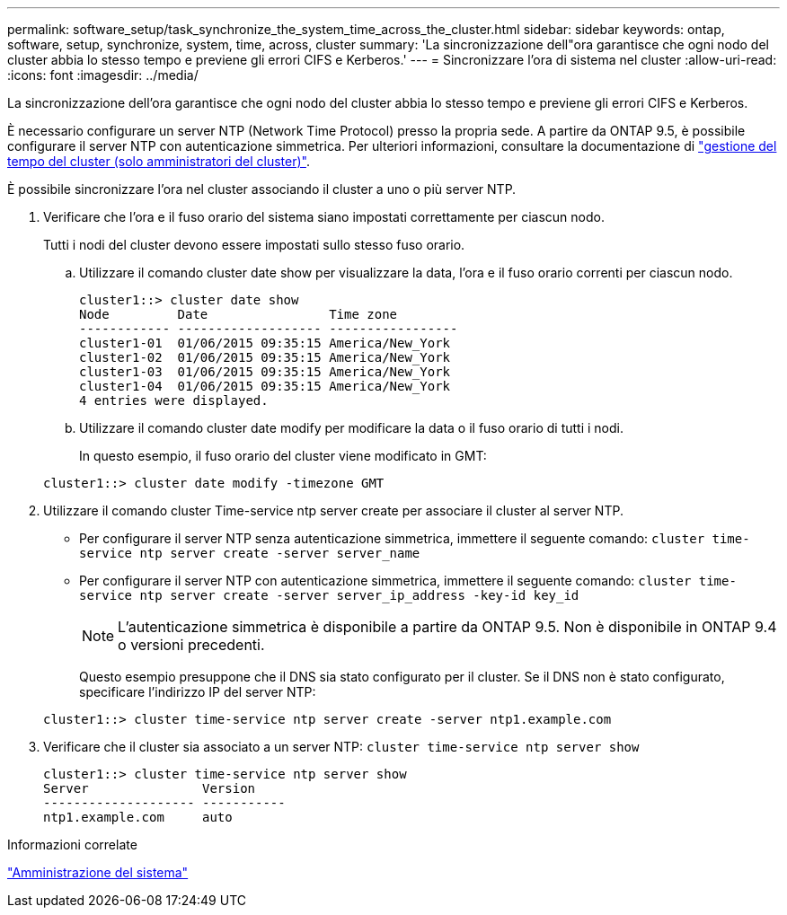 ---
permalink: software_setup/task_synchronize_the_system_time_across_the_cluster.html 
sidebar: sidebar 
keywords: ontap, software, setup, synchronize, system, time, across, cluster 
summary: 'La sincronizzazione dell"ora garantisce che ogni nodo del cluster abbia lo stesso tempo e previene gli errori CIFS e Kerberos.' 
---
= Sincronizzare l'ora di sistema nel cluster
:allow-uri-read: 
:icons: font
:imagesdir: ../media/


[role="lead"]
La sincronizzazione dell'ora garantisce che ogni nodo del cluster abbia lo stesso tempo e previene gli errori CIFS e Kerberos.

È necessario configurare un server NTP (Network Time Protocol) presso la propria sede. A partire da ONTAP 9.5, è possibile configurare il server NTP con autenticazione simmetrica. Per ulteriori informazioni, consultare la documentazione di link:../system-admin/manage-cluster-time-concept.html["gestione del tempo del cluster (solo amministratori del cluster)"].

È possibile sincronizzare l'ora nel cluster associando il cluster a uno o più server NTP.

. Verificare che l'ora e il fuso orario del sistema siano impostati correttamente per ciascun nodo.
+
Tutti i nodi del cluster devono essere impostati sullo stesso fuso orario.

+
.. Utilizzare il comando cluster date show per visualizzare la data, l'ora e il fuso orario correnti per ciascun nodo.
+
[listing]
----
cluster1::> cluster date show
Node         Date                Time zone
------------ ------------------- -----------------
cluster1-01  01/06/2015 09:35:15 America/New_York
cluster1-02  01/06/2015 09:35:15 America/New_York
cluster1-03  01/06/2015 09:35:15 America/New_York
cluster1-04  01/06/2015 09:35:15 America/New_York
4 entries were displayed.
----
.. Utilizzare il comando cluster date modify per modificare la data o il fuso orario di tutti i nodi.
+
In questo esempio, il fuso orario del cluster viene modificato in GMT:

+
[listing]
----
cluster1::> cluster date modify -timezone GMT
----


. Utilizzare il comando cluster Time-service ntp server create per associare il cluster al server NTP.
+
** Per configurare il server NTP senza autenticazione simmetrica, immettere il seguente comando: `cluster time-service ntp server create -server server_name`
** Per configurare il server NTP con autenticazione simmetrica, immettere il seguente comando: `cluster time-service ntp server create -server server_ip_address -key-id key_id`
+

NOTE: L'autenticazione simmetrica è disponibile a partire da ONTAP 9.5. Non è disponibile in ONTAP 9.4 o versioni precedenti.

+
Questo esempio presuppone che il DNS sia stato configurato per il cluster. Se il DNS non è stato configurato, specificare l'indirizzo IP del server NTP:

+
[listing]
----
cluster1::> cluster time-service ntp server create -server ntp1.example.com
----


. Verificare che il cluster sia associato a un server NTP: `cluster time-service ntp server show`
+
[listing]
----
cluster1::> cluster time-service ntp server show
Server               Version
-------------------- -----------
ntp1.example.com     auto
----


.Informazioni correlate
link:../system-admin/index.html["Amministrazione del sistema"]
